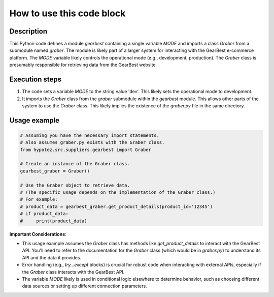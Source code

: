 How to use this code block
=========================================================================================

Description
-------------------------
This Python code defines a module `gearbest` containing a single variable `MODE` and imports a class `Graber` from a submodule named `graber`.  The module is likely part of a larger system for interacting with the GearBest e-commerce platform. The `MODE` variable likely controls the operational mode (e.g., development, production). The `Graber` class is presumably responsible for retrieving data from the GearBest website.

Execution steps
-------------------------
1. The code sets a variable `MODE` to the string value 'dev'. This likely sets the operational mode to development.
2. It imports the `Graber` class from the `graber` submodule within the `gearbest` module. This allows other parts of the system to use the `Graber` class. This likely implies the existence of the `graber.py` file in the same directory.

Usage example
-------------------------
.. code-block:: python

    # Assuming you have the necessary import statements.
    # Also assumes graber.py exists with the Graber class.
    from hypotez.src.suppliers.gearbest import Graber

    # Create an instance of the Graber class.
    gearbest_graber = Graber()

    # Use the Graber object to retrieve data.  
    # (The specific usage depends on the implementation of the Graber class.)
    # For example:
    # product_data = gearbest_graber.get_product_details(product_id='12345')
    # if product_data:
    #     print(product_data)


**Important Considerations**:

- This usage example assumes the `Graber` class has methods like `get_product_details` to interact with the GearBest API.  You'll need to refer to the documentation for the `Graber` class (which would be in `graber.py`) to understand its API and the data it provides.
-  Error handling (e.g., `try...except` blocks) is crucial for robust code when interacting with external APIs, especially if the `Graber` class interacts with the GearBest API.
- The variable `MODE` likely is used in conditional logic elsewhere to determine behavior, such as choosing different data sources or setting up different connection parameters.